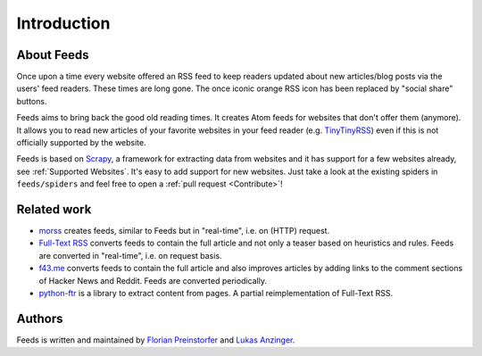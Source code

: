 Introduction
============
About Feeds
-----------
Once upon a time every website offered an RSS feed to keep readers updated
about new articles/blog posts via the users' feed readers. These times are long
gone. The once iconic orange RSS icon has been replaced by "social share"
buttons.

Feeds aims to bring back the good old reading times. It creates Atom feeds for
websites that don't offer them (anymore). It allows you to read new articles of
your favorite websites in your feed reader (e.g. TinyTinyRSS_) even if this is
not officially supported by the website.

Feeds is based on Scrapy_, a framework for extracting data from websites and it
has support for a few websites already, see :ref:`Supported Websites`. It's
easy to add support for new websites. Just take a look at the existing spiders
in ``feeds/spiders`` and feel free to open a :ref:`pull request <Contribute>`!

Related work
------------
* `morss <https://github.com/pictuga/morss>`_ creates feeds, similar to Feeds
  but in "real-time", i.e. on (HTTP) request.
* `Full-Text RSS <https://bitbucket.org/fivefilters/full-text-rss>`_ converts
  feeds to contain the full article and not only a teaser based on heuristics
  and rules. Feeds are converted in "real-time", i.e. on request basis.
* `f43.me <https://github.com/j0k3r/f43.me>`_ converts feeds to contain the
  full article and also improves articles by adding links to the comment
  sections of Hacker News and Reddit. Feeds are converted periodically.
* `python-ftr <https://github.com/1flow/python-ftr>`_ is a library to extract
  content from pages. A partial reimplementation of Full-Text RSS.

Authors
-------
Feeds is written and maintained by `Florian Preinstorfer <https://nblock.org>`_
and `Lukas Anzinger <https://www.notinventedhere.org>`_.

.. _Scrapy: https://www.scrapy.org
.. _TinyTinyRSS: https://tt-rss.org
